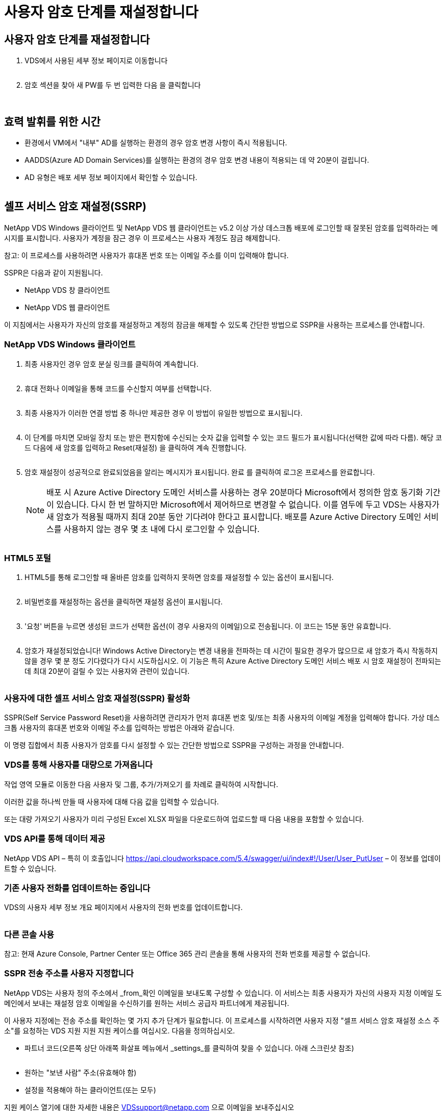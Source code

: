 = 사용자 암호 단계를 재설정합니다




== 사용자 암호 단계를 재설정합니다

. VDS에서 사용된 세부 정보 페이지로 이동합니다
+
image:password1.png[""]

. 암호 섹션을 찾아 새 PW를 두 번 입력한 다음 을 클릭합니다
+
image:password2.png[""]

+
image:password3.png[""]





== 효력 발휘를 위한 시간

* 환경에서 VM에서 "내부" AD를 실행하는 환경의 경우 암호 변경 사항이 즉시 적용됩니다.
* AADDS(Azure AD Domain Services)를 실행하는 환경의 경우 암호 변경 내용이 적용되는 데 약 20분이 걸립니다.
* AD 유형은 배포 세부 정보 페이지에서 확인할 수 있습니다.
+
image:password4.png[""]





== 셀프 서비스 암호 재설정(SSRP)

NetApp VDS Windows 클라이언트 및 NetApp VDS 웹 클라이언트는 v5.2 이상 가상 데스크톱 배포에 로그인할 때 잘못된 암호를 입력하라는 메시지를 표시합니다. 사용자가 계정을 잠근 경우 이 프로세스는 사용자 계정도 잠금 해제합니다.

참고: 이 프로세스를 사용하려면 사용자가 휴대폰 번호 또는 이메일 주소를 이미 입력해야 합니다.

SSPR은 다음과 같이 지원됩니다.

* NetApp VDS 창 클라이언트
* NetApp VDS 웹 클라이언트


이 지침에서는 사용자가 자신의 암호를 재설정하고 계정의 잠금을 해제할 수 있도록 간단한 방법으로 SSPR을 사용하는 프로세스를 안내합니다.



=== NetApp VDS Windows 클라이언트

. 최종 사용자인 경우 암호 분실 링크를 클릭하여 계속합니다.
+
image:ssrp1.png[""]

. 휴대 전화나 이메일을 통해 코드를 수신할지 여부를 선택합니다.
+
image:ssrp2.png[""]

. 최종 사용자가 이러한 연결 방법 중 하나만 제공한 경우 이 방법이 유일한 방법으로 표시됩니다.
+
image:ssrp3.png[""]

. 이 단계를 마치면 모바일 장치 또는 받은 편지함에 수신되는 숫자 값을 입력할 수 있는 코드 필드가 표시됩니다(선택한 값에 따라 다름). 해당 코드 다음에 새 암호를 입력하고 Reset(재설정) 을 클릭하여 계속 진행합니다.
+
image:ssrp4.png[""]

. 암호 재설정이 성공적으로 완료되었음을 알리는 메시지가 표시됩니다. 완료 를 클릭하여 로그온 프로세스를 완료합니다.
+

NOTE: 배포 시 Azure Active Directory 도메인 서비스를 사용하는 경우 20분마다 Microsoft에서 정의한 암호 동기화 기간이 있습니다. 다시 한 번 말하지만 Microsoft에서 제어하므로 변경할 수 없습니다. 이를 염두에 두고 VDS는 사용자가 새 암호가 적용될 때까지 최대 20분 동안 기다려야 한다고 표시합니다. 배포를 Azure Active Directory 도메인 서비스를 사용하지 않는 경우 몇 초 내에 다시 로그인할 수 있습니다.

+
image:ssrp5.png[""]





=== HTML5 포털

. HTML5를 통해 로그인할 때 올바른 암호를 입력하지 못하면 암호를 재설정할 수 있는 옵션이 표시됩니다.
+
image:ssrp6.png[""]

. 비밀번호를 재설정하는 옵션을 클릭하면 재설정 옵션이 표시됩니다.
+
image:ssrp7.png[""]

. '요청' 버튼을 누르면 생성된 코드가 선택한 옵션(이 경우 사용자의 이메일)으로 전송됩니다. 이 코드는 15분 동안 유효합니다.
+
image:ssrp8.png[""]

. 암호가 재설정되었습니다! Windows Active Directory는 변경 내용을 전파하는 데 시간이 필요한 경우가 많으므로 새 암호가 즉시 작동하지 않을 경우 몇 분 정도 기다렸다가 다시 시도하십시오. 이 기능은 특히 Azure Active Directory 도메인 서비스 배포 시 암호 재설정이 전파되는 데 최대 20분이 걸릴 수 있는 사용자와 관련이 있습니다.
+
image:ssrp9.png[""]





=== 사용자에 대한 셀프 서비스 암호 재설정(SSPR) 활성화

SSPR(Self Service Password Reset)을 사용하려면 관리자가 먼저 휴대폰 번호 및/또는 최종 사용자의 이메일 계정을 입력해야 합니다. 가상 데스크톱 사용자의 휴대폰 번호와 이메일 주소를 입력하는 방법은 아래와 같습니다.

이 명령 집합에서 최종 사용자가 암호를 다시 설정할 수 있는 간단한 방법으로 SSPR을 구성하는 과정을 안내합니다.



=== VDS를 통해 사용자를 대량으로 가져옵니다

작업 영역 모듈로 이동한 다음 사용자 및 그룹, 추가/가져오기 를 차례로 클릭하여 시작합니다.

이러한 값을 하나씩 만들 때 사용자에 대해 다음 값을 입력할 수 있습니다.image:ssrp10.png[""]

또는 대량 가져오기 사용자가 미리 구성된 Excel XLSX 파일을 다운로드하여 업로드할 때 다음 내용을 포함할 수 있습니다.image:ssrp11.png[""]



=== VDS API를 통해 데이터 제공

NetApp VDS API – 특히 이 호출입니다 https://api.cloudworkspace.com/5.4/swagger/ui/index#!/User/User_PutUser[] – 이 정보를 업데이트할 수 있습니다.



=== 기존 사용자 전화를 업데이트하는 중입니다

VDS의 사용자 세부 정보 개요 페이지에서 사용자의 전화 번호를 업데이트합니다.

image:ssrp12.png[""]



=== 다른 콘솔 사용

참고: 현재 Azure Console, Partner Center 또는 Office 365 관리 콘솔을 통해 사용자의 전화 번호를 제공할 수 없습니다.



=== SSPR 전송 주소를 사용자 지정합니다

NetApp VDS는 사용자 정의 주소에서 _from_확인 이메일을 보내도록 구성할 수 있습니다. 이 서비스는 최종 사용자가 자신의 사용자 지정 이메일 도메인에서 보내는 재설정 암호 이메일을 수신하기를 원하는 서비스 공급자 파트너에게 제공됩니다.

이 사용자 지정에는 전송 주소를 확인하는 몇 가지 추가 단계가 필요합니다. 이 프로세스를 시작하려면 사용자 지정 "셀프 서비스 암호 재설정 소스 주소"를 요청하는 VDS 지원 지원 지원 케이스를 여십시오. 다음을 정의하십시오.

* 파트너 코드(오른쪽 상단 아래쪽 화살표 메뉴에서 _settings_를 클릭하여 찾을 수 있습니다. 아래 스크린샷 참조)
+
image:partnercode.png[""]

* 원하는 "보낸 사람" 주소(유효해야 함)
* 설정을 적용해야 하는 클라이언트(또는 모두)


지원 케이스 열기에 대한 자세한 내용은 VDSsupport@netapp.com 으로 이메일을 보내주십시오

VDS 지원을 받으면 SMTP 서비스로 주소를 검증하고 이 설정을 활성화합니다. 원본 주소 도메인의 공용 DNS 레코드를 업데이트하여 전자 메일 전송 기능을 최대화하는 것이 가장 좋습니다.



== 비밀번호 복잡성

VDS는 암호 복잡성을 강제로 적용할 수 있도록 구성할 수 있습니다. 이 설정은 클라우드 작업 영역 설정 섹션의 작업 영역 세부 정보 페이지에 있습니다.

image:password5.png[""]

image:password6.png[""]



=== 암호 복잡성: 끄기

[cols="30,70"]
|===
| 정책 | 지침 


| 최소 암호 길이 | 8자 


| 최대 암호 사용 기간 | 110일 


| 최소 암호 사용 기간 | 0일 


| 암호 기록 적용 | 24개의 암호가 기억되었습니다 


| 암호 잠금 | 5개의 잘못된 입력 후에 자동으로 잠금이 발생합니다 


| 기간 잠금 | 30분 
|===


=== 암호 복잡성: 켬

[cols="30,70"]
|===
| 정책 | 지침 


| 최소 암호 길이 | 8자에는 사용자의 계정 이름 또는 사용자 전체 이름의 일부가 포함되어 있지 않으며, 이 이름은 다음 네 가지 범주 중 세 가지 문자를 연속으로 포함합니다. 영어 대문자(A ~ Z) 영어 소문자(a ~ z) 기본 10자리(0 ~ 9) 알파벳이 아닌 문자(예:!, $, #, %) 복잡성 요구 사항은 암호를 변경하거나 생성할 때 적용됩니다. 


| 최대 암호 사용 기간 | 110일 


| 최소 암호 사용 기간 | 0일 


| 암호 기록 적용 | 24개의 암호가 기억되었습니다 


| 암호 잠금 | 5개의 잘못된 입력 후에 자동으로 잠깁니다 


| 기간 잠금 | 관리자가 잠금을 해제할 때까지 잠금 상태를 유지합니다 
|===